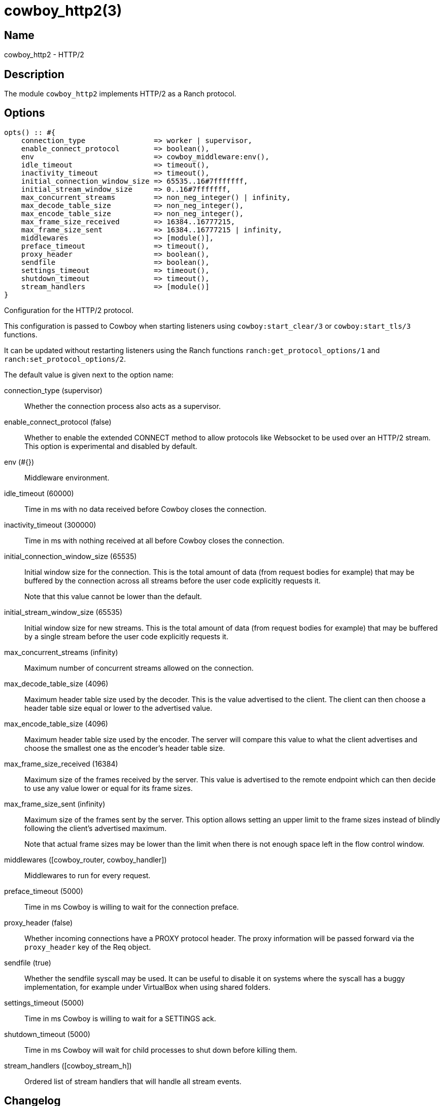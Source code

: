 = cowboy_http2(3)

== Name

cowboy_http2 - HTTP/2

== Description

The module `cowboy_http2` implements HTTP/2
as a Ranch protocol.

== Options

// @todo Might be worth moving cowboy_clear/tls/stream_h options
// to their respective manual, when they are added.

[source,erlang]
----
opts() :: #{
    connection_type                => worker | supervisor,
    enable_connect_protocol        => boolean(),
    env                            => cowboy_middleware:env(),
    idle_timeout                   => timeout(),
    inactivity_timeout             => timeout(),
    initial_connection_window_size => 65535..16#7fffffff,
    initial_stream_window_size     => 0..16#7fffffff,
    max_concurrent_streams         => non_neg_integer() | infinity,
    max_decode_table_size          => non_neg_integer(),
    max_encode_table_size          => non_neg_integer(),
    max_frame_size_received        => 16384..16777215,
    max_frame_size_sent            => 16384..16777215 | infinity,
    middlewares                    => [module()],
    preface_timeout                => timeout(),
    proxy_header                   => boolean(),
    sendfile                       => boolean(),
    settings_timeout               => timeout(),
    shutdown_timeout               => timeout(),
    stream_handlers                => [module()]
}
----

Configuration for the HTTP/2 protocol.

This configuration is passed to Cowboy when starting listeners
using `cowboy:start_clear/3` or `cowboy:start_tls/3` functions.

It can be updated without restarting listeners using the
Ranch functions `ranch:get_protocol_options/1` and
`ranch:set_protocol_options/2`.

The default value is given next to the option name:

connection_type (supervisor)::

Whether the connection process also acts as a supervisor.

enable_connect_protocol (false)::

Whether to enable the extended CONNECT method to allow
protocols like Websocket to be used over an HTTP/2 stream.
This option is experimental and disabled by default.

env (#{})::

Middleware environment.

idle_timeout (60000)::

Time in ms with no data received before Cowboy closes the connection.

inactivity_timeout (300000)::

Time in ms with nothing received at all before Cowboy closes the connection.

initial_connection_window_size (65535)::

Initial window size for the connection. This is the total amount
of data (from request bodies for example) that may be buffered
by the connection across all streams before the user code
explicitly requests it.
+
Note that this value cannot be lower than the default.

initial_stream_window_size (65535)::

Initial window size for new streams. This is the total amount
of data (from request bodies for example) that may be buffered
by a single stream before the user code explicitly requests it.

max_concurrent_streams (infinity)::

Maximum number of concurrent streams allowed on the connection.

max_decode_table_size (4096)::

Maximum header table size used by the decoder. This is the value advertised
to the client. The client can then choose a header table size equal or lower
to the advertised value.

max_encode_table_size (4096)::

Maximum header table size used by the encoder. The server will compare this
value to what the client advertises and choose the smallest one as the
encoder's header table size.

max_frame_size_received (16384)::

Maximum size of the frames received by the server. This value is
advertised to the remote endpoint which can then decide to use
any value lower or equal for its frame sizes.

max_frame_size_sent (infinity)::

Maximum size of the frames sent by the server. This option allows
setting an upper limit to the frame sizes instead of blindly
following the client's advertised maximum.
+
Note that actual frame sizes may be lower than the limit when
there is not enough space left in the flow control window.

middlewares ([cowboy_router, cowboy_handler])::

Middlewares to run for every request.

preface_timeout (5000)::

Time in ms Cowboy is willing to wait for the connection preface.

proxy_header (false)::

Whether incoming connections have a PROXY protocol header. The
proxy information will be passed forward via the `proxy_header`
key of the Req object.

sendfile (true)::

Whether the sendfile syscall may be used. It can be useful to disable
it on systems where the syscall has a buggy implementation, for example
under VirtualBox when using shared folders.

settings_timeout (5000)::

Time in ms Cowboy is willing to wait for a SETTINGS ack.

shutdown_timeout (5000)::

Time in ms Cowboy will wait for child processes to shut down before killing them.

stream_handlers ([cowboy_stream_h])::

Ordered list of stream handlers that will handle all stream events.

== Changelog

* *2.6*: The `proxy_header` and `sendfile` options were added.
* *2.4*: Add the options `initial_connection_window_size`,
         `initial_stream_window_size`, `max_concurrent_streams`,
         `max_decode_table_size`, `max_encode_table_size`,
         `max_frame_size_received`, `max_frame_size_sent`
         and `settings_timeout` to configure HTTP/2 SETTINGS
         and related behavior.
* *2.4*: Add the experimental option `enable_connect_protocol`.
* *2.0*: Protocol introduced.

== See also

link:man:cowboy(7)[cowboy(7)],
link:man:cowboy_http(3)[cowboy_http(3)],
link:man:cowboy_websocket(3)[cowboy_websocket(3)]
